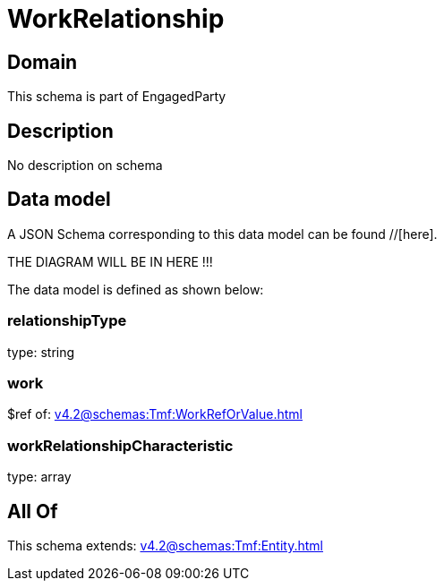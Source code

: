 = WorkRelationship

[#domain]
== Domain

This schema is part of EngagedParty

[#description]
== Description
No description on schema


[#data_model]
== Data model

A JSON Schema corresponding to this data model can be found //[here].

THE DIAGRAM WILL BE IN HERE !!!


The data model is defined as shown below:


=== relationshipType
type: string


=== work
$ref of: xref:v4.2@schemas:Tmf:WorkRefOrValue.adoc[]


=== workRelationshipCharacteristic
type: array


[#all_of]
== All Of

This schema extends: xref:v4.2@schemas:Tmf:Entity.adoc[]
